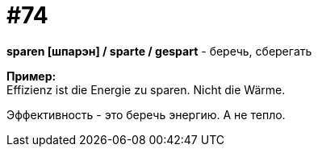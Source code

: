 [#18_006]
= #74
:hardbreaks:

*sparen [шпарэн] / sparte / gespart* - беречь, сберегать

*Пример:*
Effizienz ist die Energie zu sparen. Nicht die Wärme.

Эффективность - это беречь энергию. А не тепло.